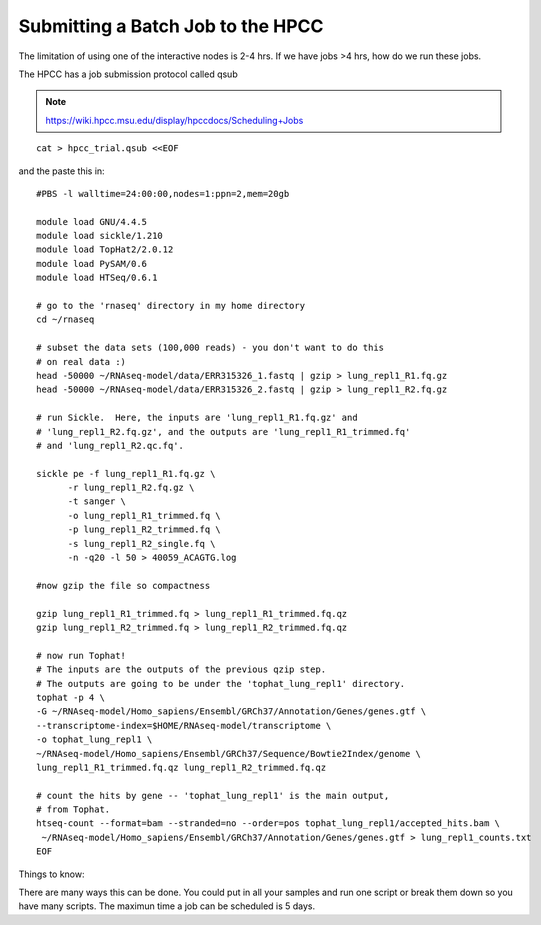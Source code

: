 Submitting a Batch Job to the HPCC
===================================


The limitation of using one of the interactive nodes is 2-4 hrs. If we have jobs >4 hrs, how do we run these jobs.

The HPCC has a job submission protocol called qsub

.. note:: https://wiki.hpcc.msu.edu/display/hpccdocs/Scheduling+Jobs

::

	cat > hpcc_trial.qsub <<EOF
	
and the paste this in:

::
	
	#PBS -l walltime=24:00:00,nodes=1:ppn=2,mem=20gb

	module load GNU/4.4.5
	module load sickle/1.210
	module load TopHat2/2.0.12
	module load PySAM/0.6
	module load HTSeq/0.6.1

	# go to the 'rnaseq' directory in my home directory
	cd ~/rnaseq

	# subset the data sets (100,000 reads) - you don't want to do this
	# on real data :)
	head -50000 ~/RNAseq-model/data/ERR315326_1.fastq | gzip > lung_repl1_R1.fq.gz
	head -50000 ~/RNAseq-model/data/ERR315326_2.fastq | gzip > lung_repl1_R2.fq.gz

	# run Sickle.  Here, the inputs are 'lung_repl1_R1.fq.gz' and
	# 'lung_repl1_R2.fq.gz', and the outputs are 'lung_repl1_R1_trimmed.fq'
	# and 'lung_repl1_R2.qc.fq'.
	
	sickle pe -f lung_repl1_R1.fq.gz \
              -r lung_repl1_R2.fq.gz \
              -t sanger \
              -o lung_repl1_R1_trimmed.fq \
              -p lung_repl1_R2_trimmed.fq \
              -s lung_repl1_R2_single.fq \
              -n -q20 -l 50 > 40059_ACAGTG.log
                  
    	#now gzip the file so compactness
    
    	gzip lung_repl1_R1_trimmed.fq > lung_repl1_R1_trimmed.fq.qz
    	gzip lung_repl1_R2_trimmed.fq > lung_repl1_R2_trimmed.fq.qz
    
	# now run Tophat!
	# The inputs are the outputs of the previous qzip step.
	# The outputs are going to be under the 'tophat_lung_repl1' directory.
	tophat -p 4 \
    	-G ~/RNAseq-model/Homo_sapiens/Ensembl/GRCh37/Annotation/Genes/genes.gtf \
    	--transcriptome-index=$HOME/RNAseq-model/transcriptome \
    	-o tophat_lung_repl1 \
    	~/RNAseq-model/Homo_sapiens/Ensembl/GRCh37/Sequence/Bowtie2Index/genome \
    	lung_repl1_R1_trimmed.fq.qz lung_repl1_R2_trimmed.fq.qz

	# count the hits by gene -- 'tophat_lung_repl1' is the main output,
	# from Tophat.
	htseq-count --format=bam --stranded=no --order=pos tophat_lung_repl1/accepted_hits.bam \
   	 ~/RNAseq-model/Homo_sapiens/Ensembl/GRCh37/Annotation/Genes/genes.gtf > lung_repl1_counts.txt
	EOF

Things to know:

There are many ways this can be done. You could put in all your samples and run one script or break them down so you have many scripts. The maximun time a job can be scheduled is 5 days. 


